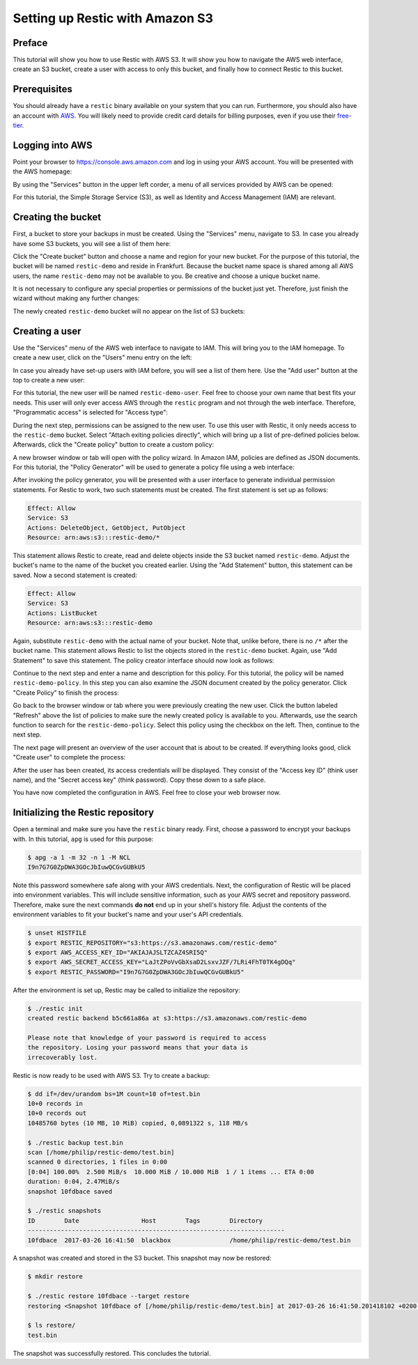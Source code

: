 Setting up Restic with Amazon S3
================================

Preface
-------

This tutorial will show you how to use Restic with AWS S3. It will show you how
to navigate the AWS web interface, create an S3 bucket, create a user with
access to only this bucket, and finally how to connect Restic to this bucket.

Prerequisites
-------------

You should already have a ``restic`` binary available on your system that you can
run. Furthermore, you should also have an account with
`AWS <https://aws.amazon.com/>`__. You will likely need to provide credit card
details for billing purposes, even if you use their
`free-tier <https://aws.amazon.com/free/>`__.


Logging into AWS
----------------

Point your browser to
https://console.aws.amazon.com
and log in using your AWS account. You will be presented with the AWS homepage:

.. image:: images/aws_s3/01_aws_start.png
   :alt: AWS Homepage

By using the "Services" button in the upper left corder, a menu of all services
provided by AWS can be opened:

.. image:: images/aws_s3/02_aws_menu.png
   :alt: AWS Services Menu

For this tutorial, the Simple Storage Service (S3), as well as Identity and
Access Management (IAM) are relevant.


Creating the bucket
-------------------

First, a bucket to store your backups in must be created. Using the "Services"
menu, navigate to S3. In case you already have some S3 buckets, you will see a
list of them here:

.. image:: images/aws_s3/03_buckets_list_before.png
   :alt: List of S3 Buckets

Click the "Create bucket" button and choose a name and region for your new
bucket. For the purpose of this tutorial, the bucket will be named
``restic-demo`` and reside in Frankfurt. Because the bucket name space is
shared among all AWS users, the name ``restic-demo`` may not be available to
you. Be creative and choose a unique bucket name.

.. image:: images/aws_s3/04_bucket_create_start.png
   :alt: Create a Bucket

It is not necessary to configure any special properties or permissions of the
bucket just yet. Therefore, just finish the wizard without making any further
changes:

.. image:: images/aws_s3/05_bucket_create_review.png
   :alt: Review Bucket Creation

The newly created ``restic-demo`` bucket will no appear on the list of S3
buckets:

.. image:: images/aws_s3/06_buckets_list_after.png
   :alt: List With New Bucket

Creating a user
---------------

Use the "Services" menu of the AWS web interface to navigate to IAM. This will
bring you to the IAM homepage. To create a new user, click on the "Users" menu
entry on the left:

.. image:: images/aws_s3/07_iam_start.png
   :alt: IAM Home Page

In case you already have set-up users with IAM before, you will see a list of
them here. Use the "Add user" button at the top to create a new user:

.. image:: images/aws_s3/08_user_list.png
   :alt: IAM User List

For this tutorial, the new user will be named ``restic-demo-user``. Feel free to
choose your own name that best fits your needs. This user will only ever access
AWS through the ``restic`` program and not through the web interface. Therefore,
"Programmatic access" is selected for "Access type":

.. image:: images/aws_s3/09_user_name.png
   :alt: Choose User Name and Access Type

During the next step, permissions can be assigned to the new user. To use this
user with Restic, it only needs access to the ``restic-demo`` bucket. Select
"Attach exiting policies directly", which will bring up a list of pre-defined
policies below. Afterwards, click the "Create policy" button to create a custom
policy:

.. image:: images/aws_s3/10_user_pre_policy.png
   :alt: Assign a Policy

A new browser window or tab will open with the policy wizard. In Amazon IAM,
policies are defined as JSON documents. For this tutorial, the "Policy
Generator" will be used to generate a policy file using a web interface:

.. image:: images/aws_s3/11_policy_start.png
   :alt: Create a New Policy

After invoking the policy generator, you will be presented with a user
interface to generate individual permission statements. For Restic to work, two
such statements must be created. The first statement is set up as follows:

.. code::

   Effect: Allow
   Service: S3
   Actions: DeleteObject, GetObject, PutObject
   Resource: arn:aws:s3:::restic-demo/*

This statement allows Restic to create, read and delete objects inside the S3
bucket named ``restic-demo``. Adjust the bucket's name to the name of the bucket
you created earlier. Using the "Add Statement" button, this statement can be
saved. Now a second statement is created:

.. code::

   Effect: Allow
   Service: S3
   Actions: ListBucket
   Resource: arn:aws:s3:::restic-demo

Again, substitute ``restic-demo`` with the actual name of your bucket. Note that,
unlike before, there is no ``/*`` after the bucket name. This statement allows
Restic to list the objects stored in the ``restic-demo`` bucket. Again, use "Add
Statement" to save this statement. The policy creator interface should now
look as follows:

.. image:: images/aws_s3/12_policy_permissions_done.png
   :alt: Policy Creator With Two Statements

Continue to the next step and enter a name and description for this policy. For
this tutorial, the policy will be named ``restic-demo-policy``. In this step you
can also examine the JSON document created by the policy generator. Click
"Create Policy" to finish the process:

.. image:: images/aws_s3/13_policy_review.png
   :alt: Policy Review

Go back to the browser window or tab where you were previously creating the new
user. Click the button labeled "Refresh" above the list of policies to make
sure the newly created policy is available to you. Afterwards, use the search
function to search for the ``restic-demo-policy``. Select this policy using the
checkbox on the left. Then, continue to the next step.

.. image:: images/aws_s3/14_user_attach_policy.png
   :alt: Attach Policy to User

The next page will present an overview of the user account that is about to be
created. If everything looks good, click "Create user" to complete the process:

.. image:: images/aws_s3/15_user_review.png
   :alt: User Creation Review

After the user has been created, its access credentials will be displayed. They
consist of the "Access key ID" (think user name), and the "Secret access key"
(think password). Copy these down to a safe place.

.. image:: images/aws_s3/16_user_created.png
   :alt: User Credentials

You have now completed the configuration in AWS. Feel free to close your web
browser now.


Initializing the Restic repository
----------------------------------

Open a terminal and make sure you have the ``restic`` binary ready. First, choose
a password to encrypt your backups with. In this tutorial, ``apg`` is used for
this purpose:

.. code-block:: console

   $ apg -a 1 -m 32 -n 1 -M NCL
   I9n7G7G0ZpDWA3GOcJbIuwQCGvGUBkU5

Note this password somewhere safe along with your AWS credentials. Next, the
configuration of Restic will be placed into environment variables. This will
include sensitive information, such as your AWS secret and repository password.
Therefore, make sure the next commands **do not** end up in your shell's
history file. Adjust the contents of the environment variables to fit your
bucket's name and your user's API credentials.

.. code-block:: console

   $ unset HISTFILE
   $ export RESTIC_REPOSITORY="s3:https://s3.amazonaws.com/restic-demo"
   $ export AWS_ACCESS_KEY_ID="AKIAJAJSLTZCAZ4SRI5Q"
   $ export AWS_SECRET_ACCESS_KEY="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"
   $ export RESTIC_PASSWORD="I9n7G7G0ZpDWA3GOcJbIuwQCGvGUBkU5"


After the environment is set up, Restic may be called to initialize the
repository:


.. code-block:: console

   $ ./restic init
   created restic backend b5c661a86a at s3:https://s3.amazonaws.com/restic-demo

   Please note that knowledge of your password is required to access
   the repository. Losing your password means that your data is
   irrecoverably lost.

Restic is now ready to be used with AWS S3. Try to create a backup:

.. code-block:: console

   $ dd if=/dev/urandom bs=1M count=10 of=test.bin
   10+0 records in
   10+0 records out
   10485760 bytes (10 MB, 10 MiB) copied, 0,0891322 s, 118 MB/s

   $ ./restic backup test.bin
   scan [/home/philip/restic-demo/test.bin]
   scanned 0 directories, 1 files in 0:00
   [0:04] 100.00%  2.500 MiB/s  10.000 MiB / 10.000 MiB  1 / 1 items ... ETA 0:00 
   duration: 0:04, 2.47MiB/s
   snapshot 10fdbace saved

   $ ./restic snapshots
   ID        Date                 Host        Tags        Directory
   ----------------------------------------------------------------------
   10fdbace  2017-03-26 16:41:50  blackbox                /home/philip/restic-demo/test.bin

A snapshot was created and stored in the S3 bucket. This snapshot may now be
restored:

.. code-block:: console

   $ mkdir restore

   $ ./restic restore 10fdbace --target restore
   restoring <Snapshot 10fdbace of [/home/philip/restic-demo/test.bin] at 2017-03-26 16:41:50.201418102 +0200 CEST by philip@blackbox> to restore

   $ ls restore/
   test.bin

The snapshot was successfully restored. This concludes the tutorial.

